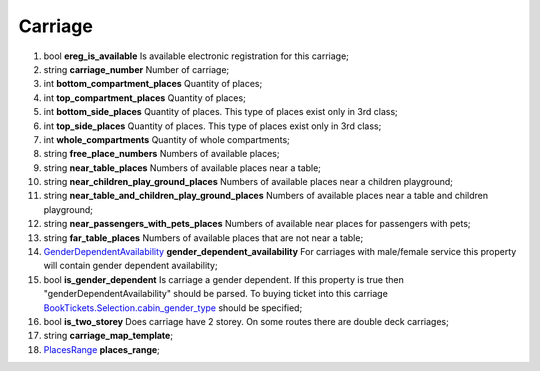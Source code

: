 ====
Carriage
====

#.  bool **ereg_is_available** Is available electronic registration for this carriage;

#.  string **carriage_number** Number of carriage;

#.  int **bottom_compartment_places** Quantity of places;

#.  int **top_compartment_places** Quantity of places;

#.  int **bottom_side_places** Quantity of places. This type of places exist only in 3rd class;

#.  int **top_side_places** Quantity of places. This type of places exist only in 3rd class;

#.  int **whole_compartments** Quantity of whole compartments;

#.  string **free_place_numbers** Numbers of available places;

#.  string **near_table_places** Numbers of available places near a table;

#.  string **near_children_play_ground_places** Numbers of available places near a children playground;

#.  string **near_table_and_children_play_ground_places** Numbers of available places near a table and children playground;

#.  string **near_passengers_with_pets_places** Numbers of available near places for passengers with pets;

#.  string **far_table_places** Numbers of available places that are not near a table;

#.  `GenderDependentAvailability <GenderDependentAvailability.rst>`_ **gender_dependent_availability** For carriages with male/female service this property will contain gender dependent availability;

#.  bool **is_gender_dependent** Is carriage a gender dependent. If this property is true then "genderDependentAvailability" should be parsed. To buying ticket into this carriage `BookTickets.Selection.cabin_gender_type <../request/Selection.rst>`_ should be specified;

#.  bool **is_two_storey** Does carriage have 2 storey. On some routes there are double deck carriages;

#.  string **carriage_map_template**;

#.  `PlacesRange <PlacesRange.rst>`_ **places_range**;

